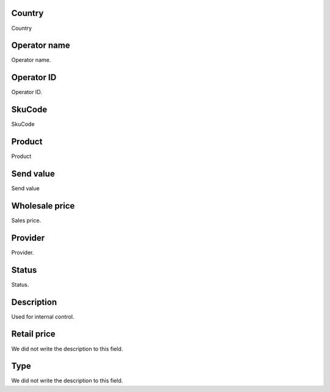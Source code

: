 
.. _sendCreditProducts-country:

Country
-------

| Country




.. _sendCreditProducts-operator-name:

Operator name
-------------

| Operator name.




.. _sendCreditProducts-operator-id:

Operator ID
-----------

| Operator ID.




.. _sendCreditProducts-SkuCode:

SkuCode
-------

| SkuCode




.. _sendCreditProducts-product:

Product
-------

| Product




.. _sendCreditProducts-send-value:

Send value
----------

| Send value




.. _sendCreditProducts-wholesale-price:

Wholesale price
---------------

| Sales price.




.. _sendCreditProducts-provider:

Provider
--------

| Provider.




.. _sendCreditProducts-status:

Status
------

| Status.




.. _sendCreditProducts-info:

Description
-----------

| Used for internal control.




.. _sendCreditProducts-retail-price:

Retail price
------------

| We did not write the description to this field.




.. _sendCreditProducts-method:

Type
----

| We did not write the description to this field.



